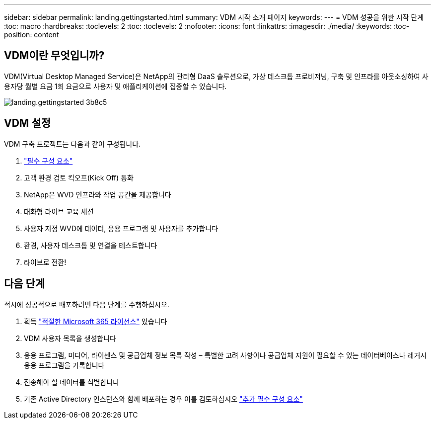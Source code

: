 ---
sidebar: sidebar 
permalink: landing.gettingstarted.html 
summary: VDM 시작 소개 페이지 
keywords:  
---
= VDM 성공을 위한 시작 단계
:toc: macro
:hardbreaks:
:toclevels: 2
:toc: 
:toclevels: 2
:nofooter: 
:icons: font
:linkattrs: 
:imagesdir: ./media/
:keywords: 
:toc-position: content




== VDM이란 무엇입니까?

VDM(Virtual Desktop Managed Service)은 NetApp의 관리형 DaaS 솔루션으로, 가상 데스크톱 프로비저닝, 구축 및 인프라를 아웃소싱하여 사용자당 월별 요금 1회 요금으로 사용자 및 애플리케이션에 집중할 수 있습니다.

image::landing.gettingstarted-3b8c5.png[landing.gettingstarted 3b8c5]



== VDM 설정

VDM 구축 프로젝트는 다음과 같이 구성됩니다.

. link:serviceoffering.prerequisites.html["필수 구성 요소"]
. 고객 환경 검토 킥오프(Kick Off) 통화
. NetApp은 WVD 인프라와 작업 공간을 제공합니다
. 대화형 라이브 교육 세션
. 사용자 지정 WVD에 데이터, 응용 프로그램 및 사용자를 추가합니다
. 환경, 사용자 데스크톱 및 연결을 테스트합니다
. 라이브로 전환!




== 다음 단계

적시에 성공적으로 배포하려면 다음 단계를 수행하십시오.

. 획득 link:serviceoffering.prerequisites.html#m365-licensing["적절한 Microsoft 365 라이선스"] 있습니다
. VDM 사용자 목록을 생성합니다
. 응용 프로그램, 미디어, 라이센스 및 공급업체 정보 목록 작성 – 특별한 고려 사항이나 공급업체 지원이 필요할 수 있는 데이터베이스나 레거시 응용 프로그램을 기록합니다
. 전송해야 할 데이터를 식별합니다
. 기존 Active Directory 인스턴스와 함께 배포하는 경우 이를 검토하십시오 link:serviceoffering.prerequisites.html#existing-ad-integration["추가 필수 구성 요소"]

